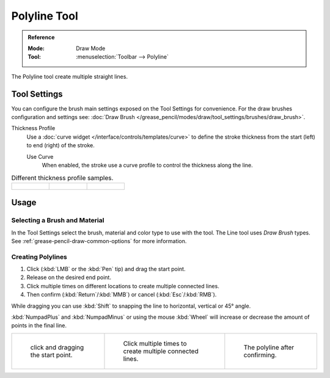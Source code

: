 .. _tool-grease-pencil-draw-polyline:

*************
Polyline Tool
*************

.. admonition:: Reference
   :class: refbox

   :Mode:      Draw Mode
   :Tool:      :menuselection:`Toolbar --> Polyline`

The Polyline tool create multiple straight lines.


Tool Settings
=============

You can configure the brush main settings exposed on the Tool Settings for convenience.
For the draw brushes configuration and settings see:
:doc:`Draw Brush </grease_pencil/modes/draw/tool_settings/brushes/draw_brush>`.

Thickness Profile
   Use a :doc:`curve widget </interface/controls/templates/curve>` to define the stroke thickness
   from the start (left) to end (right) of the stroke.

   Use Curve
      When enabled, the stroke use a curve profile to control the thickness along the line.

.. list-table:: Different thickness profile samples.

   * - .. figure:: /images/grease-pencil_modes_draw_tool-settings_polyline_thickness-profile-01.png
          :width: 200px

     - .. figure:: /images/grease-pencil_modes_draw_tool-settings_polyline_thickness-profile-02.png
          :width: 200px

     - .. figure:: /images/grease-pencil_modes_draw_tool-settings_polyline_thickness-profile-03.png
          :width: 200px


Usage
=====

Selecting a Brush and Material
------------------------------

In the Tool Settings select the brush, material and color type to use with the tool.
The Line tool uses *Draw Brush* types.
See :ref:`grease-pencil-draw-common-options` for more information.


Creating Polylines
------------------

#. Click (:kbd:`LMB` or the :kbd:`Pen` tip) and drag the start point.
#. Release on the desired end point.
#. Click multiple times on different locations to create multiple connected lines.
#. Then confirm (:kbd:`Return`/:kbd:`MMB`) or cancel (:kbd:`Esc`/:kbd:`RMB`).

While dragging you can use :kbd:`Shift` to snapping the line to horizontal, vertical or 45° angle.

:kbd:`NumpadPlus` and :kbd:`NumpadMinus` or using the mouse :kbd:`Wheel`
will increase or decrease the amount of points in the final line.

.. list-table::

   * - .. figure:: /images/grease-pencil_modes_draw_tool-settings_polyline_example-01.png
          :width: 200px

          click and dragging the start point.

     - .. figure:: /images/grease-pencil_modes_draw_tool-settings_polyline_example-02.png
          :width: 200px

          Click multiple times to create multiple connected lines.

     - .. figure:: /images/grease-pencil_modes_draw_tool-settings_polyline_example-03.png
          :width: 200px

          The polyline after confirming.
